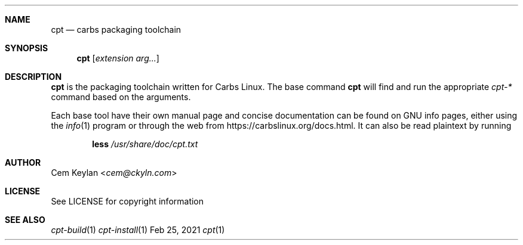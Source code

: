 .Dd Feb 25, 2021
.Dt cpt 1
.Sh NAME
.Nm cpt
.Nd carbs packaging toolchain
.Sh SYNOPSIS
.Nm
.Op Ar extension arg...
.Sh DESCRIPTION
.Nm
is the packaging toolchain written for Carbs Linux. The base command
.Nm
will find and run the appropriate
.Em cpt-*
command based on the arguments.
.Pp
Each base tool have their own manual page and concise documentation can be found
on GNU info pages, either using the
.Xr info 1
program or through the web from
.Lk https://carbslinux.org/docs.html .
It can also be read plaintext by running
.Pp
.Dl less Pa /usr/share/doc/cpt.txt
.Sh AUTHOR
.An Cem Keylan Aq Mt cem@ckyln.com
.Sh LICENSE
See LICENSE for copyright information
.Sh SEE ALSO
.Xr cpt-build 1
.Xr cpt-install 1
